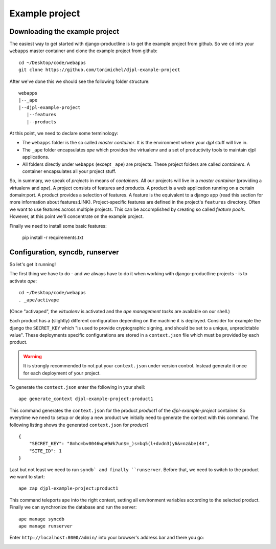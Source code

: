 Example project
###################

Downloading the example project
=========================================

The easiest way to get started with django-productline is to get
the example project from github. So we ``cd`` into your ``webapps`` master container
and clone the example project from github::

    cd ~/Desktop/code/webapps
    git clone https://github.com/tonimichel/djpl-example-project
    

After we've done this we should see the following folder structure::

    webapps
    |--_ape
    |--djpl-example-project
       |--features
       |--products



At this point, we need to declare some terminology:

* The ``webapps`` folder is the so called *master container*. It is the environment where your *djpl* stuff will live in.
* The ``_ape`` folder encapsulates *ape* which provides the virtualenv and a set of productivity tools to maintain djpl applications.
* All folders directly under ``webapps`` (except ``_ape``) are projects. These project folders are called *containers*. A container encapsulates all your project stuff.

So, in summary, we speak of *projects* in means of *containers*. All our projects will live in a *master container* (providing a virtualenv and *ape*). 
A project consists of features and products. A product is a web application running on a certain domain:port. A product provides
a selection of features. A feature is the equivalent to a django app (read this section for more information about features:LINK).
Project-specific features are defined in the project's ``features`` directory. 
Often we want to use features across multiple projects. This can be accomplished by creating so called *feature pools*.
However, at this point we'll concentrate on the example project. 

..
    Now, let's have a look at the example project in more detail::

        |--djpl-example-project
           |--features
              |--news
              |--adressbook
           |--products
              |--product1
              |--product2


    As described in the previous section, the ``features`` folder contains all your project-specific
    features. Our example project provides a *news* feature and an *adressbook* feature and
    two products.


Finally we need to install some basic features:

    pip install -r requirements.txt




Configuration, syncdb, runserver
=================================

So let's get it running!

The first thing we have to do - and we always have to do it when working with django-productline projects - is
to activate *ape*::

    cd ~/Desktop/code/webapps
    . _ape/activape
    

.. image:: ../img/ape.png
    :align: center
    :width: 40%
    :alt: fig1


(Once "activaped", the *virtualenv* is activated and the *ape management tasks* are available
on our shell.)

Each product has a (slightly) different configuration depending on the machine it is deployed.
Consider for example the django the ``SECRET_KEY`` which "is used to provide cryptographic signing, and should be set to a unique, unpredictable value".
These deployments specific configurations are stored in a ``context.json`` file which must be provided by each product.

.. warning::

    It is strongly recommended to not put your ``context.json`` under version control. Instead generate it once
    for each deployment of your project.


To generate the ``context.json`` enter the following in your shell::

    ape generate_context djpl-example-project:product1
    
This command generates the ``context.json`` for the product *product1* of the *djpl-example-project* container.
So everytime we need to setup or deploy a new product we initially need to generate the context
with this command. The following listing shows the generated ``context.json`` for *product1* ::

    {
        "SECRET_KEY": "8mhc=bv0046wp#9#k7un$=_)s=bq5(l+dvdn3)y6&=nz&be(44", 
        "SITE_ID": 1
    }
    
Last but not least we need to run ``syndb` and finally ``runserver``. Before that, we need
to switch to the product we want to start::

    ape zap djpl-example-project:product1

This command teleports ape into the right context, setting all environment variables according to
the selected product. Finally we can synchronize the database and run the server::

    ape manage syncdb
    ape manage runserver
    
Enter ``http://localhost:8000/admin/`` into your browser's address bar and there you go:

.. image:: ../img/login.png
    :align: center
    :width: 60%
    :alt: fig1


    
    




























